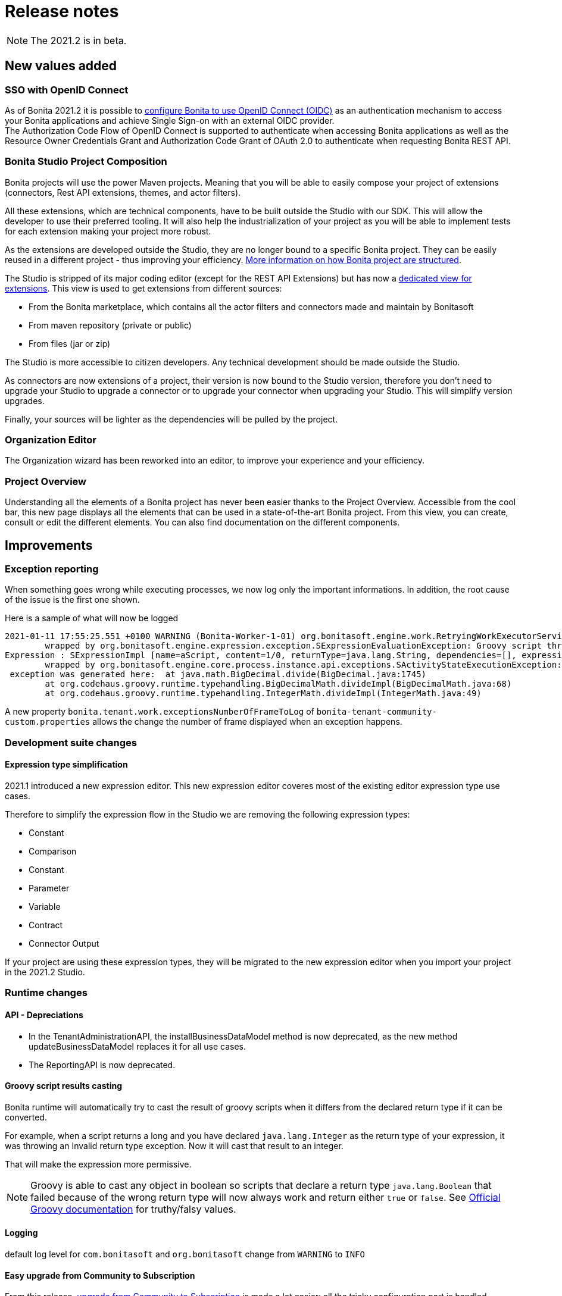 = Release notes
:description: [NOTE]

[NOTE]
====
The 2021.2 is in beta.
====

== New values added

=== SSO with OpenID Connect

As of Bonita 2021.2 it is possible to xref:single-sign-on-with-oidc.adoc[configure Bonita to use OpenID Connect (OIDC)] as an authentication mechanism to access your Bonita applications and achieve Single Sign-on with an external OIDC provider. +
The Authorization Code Flow of OpenID Connect is supported to authenticate when accessing Bonita applications as well as the Resource Owner Credentials Grant and Authorization Code Grant of OAuth 2.0 to authenticate when requesting Bonita REST API.

=== Bonita Studio Project Composition

Bonita projects will use the power Maven projects. Meaning that you will be able to easily compose your project of extensions (connectors, Rest API extensions, themes, and actor filters).

All these extensions, which are technical components, have to be built outside the Studio with our SDK. This will allow the developer to use their preferred tooling. It will also help the industrialization of your project as you will be able to implement tests for each extension making your project more robust.

As the extensions are developed outside the Studio, they are no longer bound to a specific Bonita project. They can be easily reused in a different project - thus improving your efficiency. xref:project-structure.adoc[More information on how Bonita project are structured].

The Studio is stripped of its major coding editor (except for the REST API Extensions) but has now a xref:managing-extension-studio.adoc[dedicated view for extensions]. This view is used to get extensions from different sources: 

* From the Bonita marketplace, which contains all the actor filters and connectors made and maintain by Bonitasoft
* From maven repository (private or public)
* From files (jar or zip)

The Studio is more accessible to citizen developers. Any technical development should be made outside the Studio.

As connectors are now extensions of a project, their version is now bound to the Studio version, therefore you don’t need to upgrade your Studio to upgrade a connector or to upgrade your connector when upgrading your Studio. This will simplify version upgrades.

Finally, your sources will be lighter as the dependencies will be pulled by the project.

=== Organization Editor

The Organization wizard has been reworked into an editor, to improve your experience and your efficiency.

=== Project Overview

Understanding all the elements of a Bonita project has never been easier thanks to the Project Overview. Accessible from the cool bar, this new page displays all the elements that can be used in a state-of-the-art Bonita project. From this view, you can create, consult or edit the different elements. You can also find documentation on the different components.

== Improvements

=== Exception reporting

When something goes wrong while executing processes, we now log only the important informations. In addition, the root cause of the issue is the first one shown.

Here is a sample of what will now be logged

----
2021-01-11 17:55:25.551 +0100 WARNING (Bonita-Worker-1-01) org.bonitasoft.engine.work.RetryingWorkExecutorService THREAD_ID=115 | HOSTNAME=Baptistes-MBP | TENANT_ID=1 | Work ExecuteFlowNodeWork: flowNodeInstanceId: 60001 (37, false, false, false) failed. The element will be marked as failed. Exception is: java.lang.ArithmeticException: Division by zero
	wrapped by org.bonitasoft.engine.expression.exception.SExpressionEvaluationException: Groovy script throws an exception of type class java.lang.ArithmeticException with message = Division by zero
Expression : SExpressionImpl [name=aScript, content=1/0, returnType=java.lang.String, dependencies=[], expressionKind=ExpressionKind [interpreter=GROOVY, type=TYPE_READ_ONLY_SCRIPT]]
	wrapped by org.bonitasoft.engine.core.process.instance.api.exceptions.SActivityStateExecutionException: error while updating display name and description
 exception was generated here:	at java.math.BigDecimal.divide(BigDecimal.java:1745)
	at org.codehaus.groovy.runtime.typehandling.BigDecimalMath.divideImpl(BigDecimalMath.java:68)
	at org.codehaus.groovy.runtime.typehandling.IntegerMath.divideImpl(IntegerMath.java:49)
----

A new property `bonita.tenant.work.exceptionsNumberOfFrameToLog` of `bonita-tenant-community-custom.properties` allows the change the number of frame displayed when an exception happens.

=== Development suite changes

==== Expression type simplification
2021.1 introduced a new expression editor. This new expression editor coveres most of the existing editor expression type use cases.

Therefore to simplify the expression flow in the Studio we are removing the following expression types:

* Constant
* Comparison
* Constant
* Parameter
* Variable
* Contract
* Connector Output

If your project are using these expression types, they will be migrated to the new expression editor when you import your project in the 2021.2 Studio.

=== Runtime changes

==== API - Depreciations

 - In the TenantAdministrationAPI, the installBusinessDataModel method is now deprecated, as the new method updateBusinessDataModel replaces it for all use cases.
 - The ReportingAPI is now deprecated.

==== Groovy script results casting

Bonita runtime will automatically try to cast the result of groovy scripts when it differs from the declared return type if it can be converted.

For example, when a script returns a long and you have declared `java.lang.Integer` as the return type of your expression,
it was throwing an Invalid return type exception. Now it will cast that result to an integer.

That will make the expression more permissive.
[NOTE]
====

Groovy is able to cast any object in boolean so scripts that declare a return type `java.lang.Boolean` that failed because of the wrong return type will now always
work and return either `true` or `false`. See https://groovy-lang.org/semantics.html#Groovy-Truth[Official Groovy documentation] for truthy/falsy values.
====

==== Logging

default log level for `com.bonitasoft` and `org.bonitasoft` change from `WARNING` to `INFO`

==== Easy upgrade from Community to Subscription

From this release, xref:upgrade-from-community-to-a-subscription-edition.adoc#bonita-platform-upgrade[upgrade from Community to Subscription] is made a lot easier:
all the tricky configuration part is handled automatically by Bonita Runtime at server startup. +
See xref:#_configuration_file_changes[the related changes] done to specific configuration files.

==== JAAS authentication is now Enterprise

From version 2021.2, JAAS Authentication is only available in the Enterprise edition. +
If you are updating from a 2021.1 or earlier version, in the Community edition, you will need to xref:bonita-bpm-platform-setup.adoc[change your configuration] file `authenticationManager-config.properties`
and remove the JAAS configuration to use another Authentication Manager (an implementation of your own, for instance).

==== Process Manager profile navigation
As part of the update of Bonita Portal into Bonita Applications, we have not reimplemented the pages for the profile Process Manager, a new documentation page will explain how to rebuild and customize the bonita administrator application to handle the process management capabilities.

==== 4xx HTTP errors handling
When trying to load an application resource (Javascript, CSS, image...), if there is a 4xx error, like 404 (not found) or 403 (forbidden), the status code is now set in the HTTP response header but Bonita applications no longer try to display the dedicated error pages unless the resource itself is a page (HTML). As a result, the status code remain 4xx and is no longer changed to 200 with the error page in the body of the reponse.

==== LDAP Synchronizer
* LDAP Synchronizer is now available as a Docker image. xref:ldap-synchronizer.adoc#_using_the_ldap_synchronizer_docker_image[See the documentation]
* A new property `tenantId` can be set to avoid having to use the platform admin credentials. xref:ldap-synchronizer.adoc#_bonita_properties[See the documentation]

== Technical updates

=== Java 11 Compliance

Bonita 2021.2 is now only compatible with Java 11. Support with Java 8 has now been removed.

=== Tomcat

Tomcat has been updated to the version 9.0.52.

=== Libraries

=== Support Matrix

=== Configuration file changes

* Unused configuration file `forms-config.properties` has been removed.
* Optional configuration file `jaas-standard.cfg` has been removed from Tomcat Community bundle (because xref:_jaas_authentication_is_now_enterprise[JAAS is now Enterprise])
* CAS and Kerberos configuration files have been moved to `tools/SSO/` folder (Bonita Enterprise only)


== Feature deprecations and removals

=== Deprecations

=== Removals

==== BonitaStudioBuilder

The deprecated `BonitaStudioBuilder` command line interface has been removed. To benefit from an efficient Bonita project building and deploying solution, please refer to https://documentation.bonitasoft.com/bcd[BCD add-on].

==== Import workspace

The import workspace feature has been removed. Use the standard project xref:workspaces-and-repositories.adoc#export-import[export/import] or the xref:workspaces-and-repositories.adoc#git[Git integration] instead.

==== Example pages / Rest API extensions

Bonita Tomcat bundle 2021.2 does not include anymore the following example pages / Rest API extensions:

- REST API extension example
- API extension viewer page
- Groovy example page
- HTML example page

If you migrate from an earlier version of Bonita, you can now delete them if you don't use them (previously, they could not be deleted).


== Bug fixes

=== Fixes in Bonita 2021.2

==== Fixes in Bonita Development Suite (Studio and UI Designer)

* STUDIO-4066 - java.lang.NullPointerException at build when wrong variable entered in script but not shown in validation
* STUDIO-4043 - errors while importing .bos in studio
* STUDIO-3962 - Release note view is broken on windows
* STUDIO-3953 - LA Builder is slow
* STUDIO-3936 - EMF resources not in synch after using Git operations
* STUDIO-3898 - Model - annotations are positioned relatively to lanes coordinates (not absolute)
* STUDIO-3880 - Editing domain can be null on an opended diagram
* STUDIO-3875 - Issue with "Switch project" function
* STUDIO-3793 - UIPath connector is not working with cloud orchestrator

==== Fixes in Bonita Runtime

* RUNTIME-261 - BDM installation failed when a bdm was already installed
* RUNTIME-138 - Entire BDM install history lost when BDM deployment issue
* RUNTIME-132 - [SAML] Getting the default loging page when signing in on a guest app
* RUNTIME-84 - Loading a class with Class.forName can keep references in VirtualClassloader
* RUNTIME-70 - BDM schemas changes are not rolled back after a failed installation of a new BDM over an existing one
* RUNTIME-34 - Install a BDM with an invalid custom query fail silently
* RUNTIME-27 - Services resume failures after the la-deployer detects bdm deployment timeout
* RUNTIME-23 - Installing BDM with a wrong custom query corrupts the BDM database without any rollback option

== Known issues

=== Email connector 

The rich text editor used to edit an email message does not work on Linux since the `libwebkit2gtk-4.0-37` package has been updated to `2.32.0+`. Last known working version of the package is `2.28.1-1`. Linux users can use the plain text editor or a script expression to edit their email's message body.
